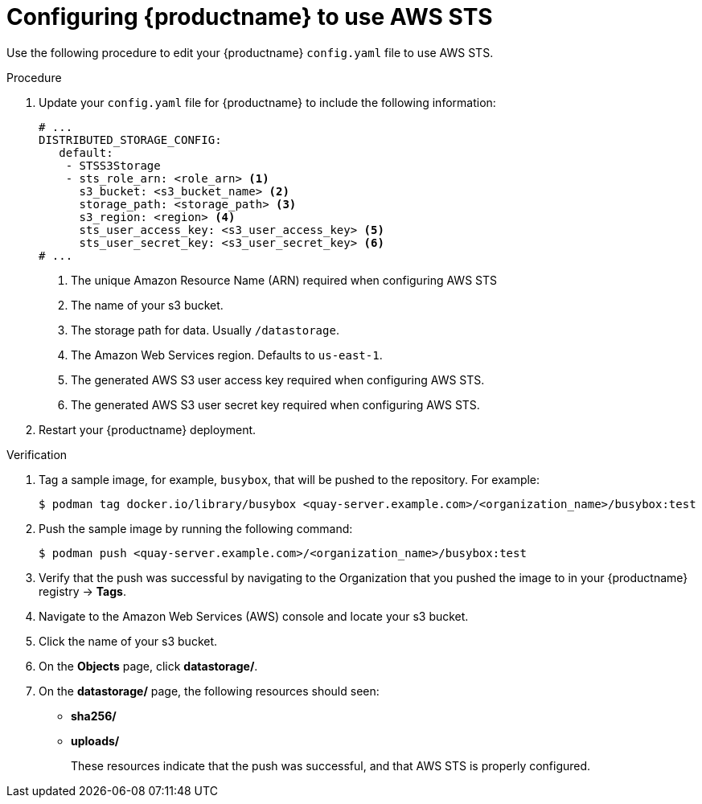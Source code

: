 :_mod-docs-content-type: PROCEDURE

[id="configuring-quay-standalone-aws-sts"]
= Configuring {productname} to use AWS STS

Use the following procedure to edit your {productname} `config.yaml` file to use AWS STS.

.Procedure

. Update your `config.yaml` file for {productname} to include the following information:
+
[source,yaml]
----
# ...
DISTRIBUTED_STORAGE_CONFIG:
   default:
    - STSS3Storage
    - sts_role_arn: <role_arn> <1>
      s3_bucket: <s3_bucket_name> <2>
      storage_path: <storage_path> <3> 
      s3_region: <region> <4>
      sts_user_access_key: <s3_user_access_key> <5>
      sts_user_secret_key: <s3_user_secret_key> <6>
# ...
----
<1> The unique Amazon Resource Name (ARN) required when configuring AWS STS
<2> The name of your s3 bucket.
<3> The storage path for data. Usually `/datastorage`.
<4> The Amazon Web Services region. Defaults to `us-east-1`.
<5> The generated AWS S3 user access key required when configuring AWS STS.
<6> The generated AWS S3 user secret key required when configuring AWS STS.

. Restart your {productname} deployment. 

.Verification

. Tag a sample image, for example, `busybox`, that will be pushed to the repository. For example:
+
[source,terminal]
----
$ podman tag docker.io/library/busybox <quay-server.example.com>/<organization_name>/busybox:test
----

. Push the sample image by running the following command:
+
[source,terminal]
----
$ podman push <quay-server.example.com>/<organization_name>/busybox:test
----

. Verify that the push was successful by navigating to the Organization that you pushed the image to in your {productname} registry -> *Tags*. 

. Navigate to the Amazon Web Services (AWS) console and locate your s3 bucket. 

. Click the name of your s3 bucket.

. On the *Objects* page, click *datastorage/*.

. On the *datastorage/* page, the following resources should seen:
+
* *sha256/*
* *uploads/* 
+
These resources indicate that the push was successful, and that AWS STS is properly configured.